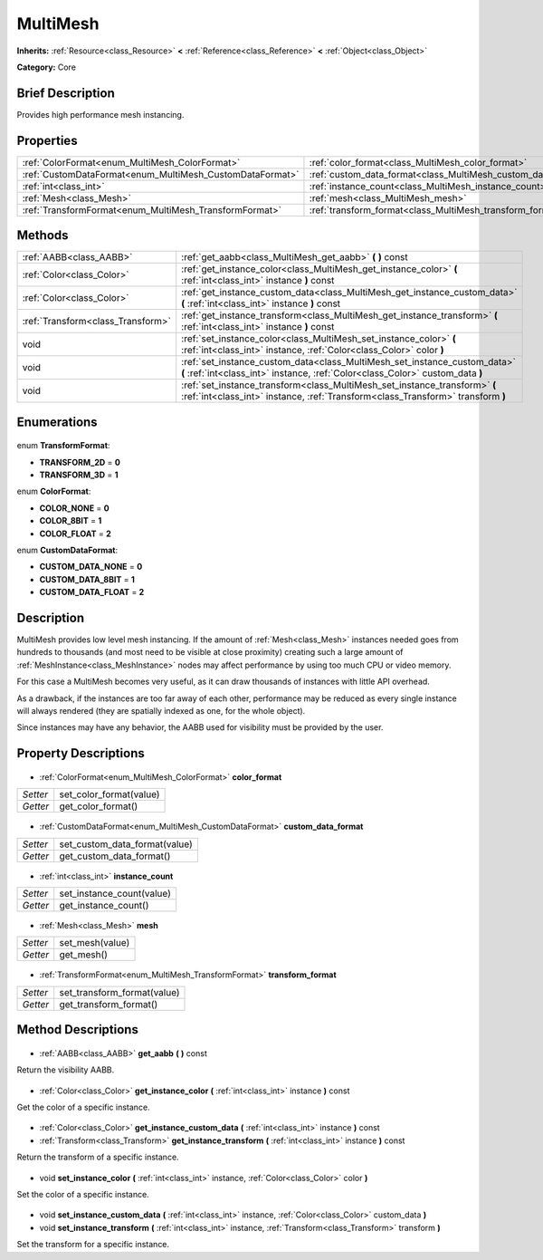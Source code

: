 .. Generated automatically by doc/tools/makerst.py in Godot's source tree.
.. DO NOT EDIT THIS FILE, but the MultiMesh.xml source instead.
.. The source is found in doc/classes or modules/<name>/doc_classes.

.. _class_MultiMesh:

MultiMesh
=========

**Inherits:** :ref:`Resource<class_Resource>` **<** :ref:`Reference<class_Reference>` **<** :ref:`Object<class_Object>`

**Category:** Core

Brief Description
-----------------

Provides high performance mesh instancing.

Properties
----------

+----------------------------------------------------------+---------------------------------------------------------------+
| :ref:`ColorFormat<enum_MultiMesh_ColorFormat>`           | :ref:`color_format<class_MultiMesh_color_format>`             |
+----------------------------------------------------------+---------------------------------------------------------------+
| :ref:`CustomDataFormat<enum_MultiMesh_CustomDataFormat>` | :ref:`custom_data_format<class_MultiMesh_custom_data_format>` |
+----------------------------------------------------------+---------------------------------------------------------------+
| :ref:`int<class_int>`                                    | :ref:`instance_count<class_MultiMesh_instance_count>`         |
+----------------------------------------------------------+---------------------------------------------------------------+
| :ref:`Mesh<class_Mesh>`                                  | :ref:`mesh<class_MultiMesh_mesh>`                             |
+----------------------------------------------------------+---------------------------------------------------------------+
| :ref:`TransformFormat<enum_MultiMesh_TransformFormat>`   | :ref:`transform_format<class_MultiMesh_transform_format>`     |
+----------------------------------------------------------+---------------------------------------------------------------+

Methods
-------

+------------------------------------+---------------------------------------------------------------------------------------------------------------------------------------------------------------+
| :ref:`AABB<class_AABB>`            | :ref:`get_aabb<class_MultiMesh_get_aabb>` **(** **)** const                                                                                                   |
+------------------------------------+---------------------------------------------------------------------------------------------------------------------------------------------------------------+
| :ref:`Color<class_Color>`          | :ref:`get_instance_color<class_MultiMesh_get_instance_color>` **(** :ref:`int<class_int>` instance **)** const                                                |
+------------------------------------+---------------------------------------------------------------------------------------------------------------------------------------------------------------+
| :ref:`Color<class_Color>`          | :ref:`get_instance_custom_data<class_MultiMesh_get_instance_custom_data>` **(** :ref:`int<class_int>` instance **)** const                                    |
+------------------------------------+---------------------------------------------------------------------------------------------------------------------------------------------------------------+
| :ref:`Transform<class_Transform>`  | :ref:`get_instance_transform<class_MultiMesh_get_instance_transform>` **(** :ref:`int<class_int>` instance **)** const                                        |
+------------------------------------+---------------------------------------------------------------------------------------------------------------------------------------------------------------+
| void                               | :ref:`set_instance_color<class_MultiMesh_set_instance_color>` **(** :ref:`int<class_int>` instance, :ref:`Color<class_Color>` color **)**                     |
+------------------------------------+---------------------------------------------------------------------------------------------------------------------------------------------------------------+
| void                               | :ref:`set_instance_custom_data<class_MultiMesh_set_instance_custom_data>` **(** :ref:`int<class_int>` instance, :ref:`Color<class_Color>` custom_data **)**   |
+------------------------------------+---------------------------------------------------------------------------------------------------------------------------------------------------------------+
| void                               | :ref:`set_instance_transform<class_MultiMesh_set_instance_transform>` **(** :ref:`int<class_int>` instance, :ref:`Transform<class_Transform>` transform **)** |
+------------------------------------+---------------------------------------------------------------------------------------------------------------------------------------------------------------+

Enumerations
------------

  .. _enum_MultiMesh_TransformFormat:

enum **TransformFormat**:

- **TRANSFORM_2D** = **0**
- **TRANSFORM_3D** = **1**

  .. _enum_MultiMesh_ColorFormat:

enum **ColorFormat**:

- **COLOR_NONE** = **0**
- **COLOR_8BIT** = **1**
- **COLOR_FLOAT** = **2**

  .. _enum_MultiMesh_CustomDataFormat:

enum **CustomDataFormat**:

- **CUSTOM_DATA_NONE** = **0**
- **CUSTOM_DATA_8BIT** = **1**
- **CUSTOM_DATA_FLOAT** = **2**

Description
-----------

MultiMesh provides low level mesh instancing. If the amount of :ref:`Mesh<class_Mesh>` instances needed goes from hundreds to thousands (and most need to be visible at close proximity) creating such a large amount of :ref:`MeshInstance<class_MeshInstance>` nodes may affect performance by using too much CPU or video memory.

For this case a MultiMesh becomes very useful, as it can draw thousands of instances with little API overhead.

As a drawback, if the instances are too far away of each other, performance may be reduced as every single instance will always rendered (they are spatially indexed as one, for the whole object).

Since instances may have any behavior, the AABB used for visibility must be provided by the user.

Property Descriptions
---------------------

  .. _class_MultiMesh_color_format:

- :ref:`ColorFormat<enum_MultiMesh_ColorFormat>` **color_format**

+----------+-------------------------+
| *Setter* | set_color_format(value) |
+----------+-------------------------+
| *Getter* | get_color_format()      |
+----------+-------------------------+

  .. _class_MultiMesh_custom_data_format:

- :ref:`CustomDataFormat<enum_MultiMesh_CustomDataFormat>` **custom_data_format**

+----------+-------------------------------+
| *Setter* | set_custom_data_format(value) |
+----------+-------------------------------+
| *Getter* | get_custom_data_format()      |
+----------+-------------------------------+

  .. _class_MultiMesh_instance_count:

- :ref:`int<class_int>` **instance_count**

+----------+---------------------------+
| *Setter* | set_instance_count(value) |
+----------+---------------------------+
| *Getter* | get_instance_count()      |
+----------+---------------------------+

  .. _class_MultiMesh_mesh:

- :ref:`Mesh<class_Mesh>` **mesh**

+----------+-----------------+
| *Setter* | set_mesh(value) |
+----------+-----------------+
| *Getter* | get_mesh()      |
+----------+-----------------+

  .. _class_MultiMesh_transform_format:

- :ref:`TransformFormat<enum_MultiMesh_TransformFormat>` **transform_format**

+----------+-----------------------------+
| *Setter* | set_transform_format(value) |
+----------+-----------------------------+
| *Getter* | get_transform_format()      |
+----------+-----------------------------+

Method Descriptions
-------------------

  .. _class_MultiMesh_get_aabb:

- :ref:`AABB<class_AABB>` **get_aabb** **(** **)** const

Return the visibility AABB.

  .. _class_MultiMesh_get_instance_color:

- :ref:`Color<class_Color>` **get_instance_color** **(** :ref:`int<class_int>` instance **)** const

Get the color of a specific instance.

  .. _class_MultiMesh_get_instance_custom_data:

- :ref:`Color<class_Color>` **get_instance_custom_data** **(** :ref:`int<class_int>` instance **)** const

  .. _class_MultiMesh_get_instance_transform:

- :ref:`Transform<class_Transform>` **get_instance_transform** **(** :ref:`int<class_int>` instance **)** const

Return the transform of a specific instance.

  .. _class_MultiMesh_set_instance_color:

- void **set_instance_color** **(** :ref:`int<class_int>` instance, :ref:`Color<class_Color>` color **)**

Set the color of a specific instance.

  .. _class_MultiMesh_set_instance_custom_data:

- void **set_instance_custom_data** **(** :ref:`int<class_int>` instance, :ref:`Color<class_Color>` custom_data **)**

  .. _class_MultiMesh_set_instance_transform:

- void **set_instance_transform** **(** :ref:`int<class_int>` instance, :ref:`Transform<class_Transform>` transform **)**

Set the transform for a specific instance.

